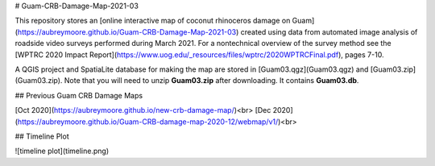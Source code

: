 # Guam-CRB-Damage-Map-2021-03

This repository stores an [online interactive map of coconut rhinoceros damage on Guam](https://aubreymoore.github.io/Guam-CRB-Damage-Map-2021-03) created using data from automated image analysis of roadside video surveys performed during March 2021. For a nontechnical overview of the survey method see the [WPTRC 2020 Impact Report](https://www.uog.edu/_resources/files/wptrc/2020WPTRCFinal.pdf), pages 7-10.

A QGIS project and SpatiaLite database for making the map are stored in [Guam03.qgz](Guam03.qgz) and [Guam03.zip](Guam03.zip).
Note that you will need to unzip **Guam03.zip** after downloading. It contains **Guam03.db**.

## Previous Guam CRB Damage Maps

[Oct 2020](https://aubreymoore.github.io/new-crb-damage-map/)<br>
[Dec 2020](https://aubreymoore.github.io/Guam-CRB-damage-map-2020-12/webmap/v1/)<br>

## Timeline Plot

![timeline plot](timeline.png)




